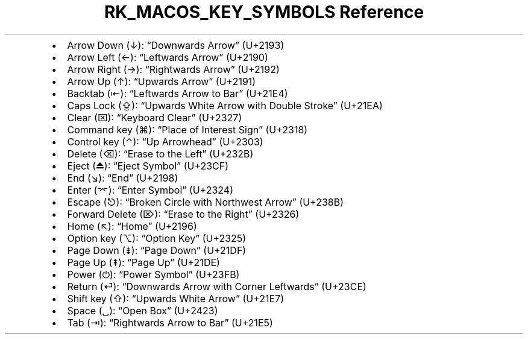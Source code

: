 .\" Automatically generated by Pandoc 3.6.3
.\"
.TH "RK_MACOS_KEY_SYMBOLS Reference" "" "" ""
.IP \[bu] 2
Arrow Down (↓): \[lq]Downwards Arrow\[rq] (U+2193)
.IP \[bu] 2
Arrow Left (←): \[lq]Leftwards Arrow\[rq] (U+2190)
.IP \[bu] 2
Arrow Right (→): \[lq]Rightwards Arrow\[rq] (U+2192)
.IP \[bu] 2
Arrow Up (↑): \[lq]Upwards Arrow\[rq] (U+2191)
.IP \[bu] 2
Backtab (⇤): \[lq]Leftwards Arrow to Bar\[rq] (U+21E4)
.IP \[bu] 2
Caps Lock (⇪): \[lq]Upwards White Arrow with Double Stroke\[rq] (U+21EA)
.IP \[bu] 2
Clear (⌧): \[lq]Keyboard Clear\[rq] (U+2327)
.IP \[bu] 2
Command key (⌘): \[lq]Place of Interest Sign\[rq] (U+2318)
.IP \[bu] 2
Control key (⌃): \[lq]Up Arrowhead\[rq] (U+2303)
.IP \[bu] 2
Delete (⌫): \[lq]Erase to the Left\[rq] (U+232B)
.IP \[bu] 2
Eject (⏏): \[lq]Eject Symbol\[rq] (U+23CF)
.IP \[bu] 2
End (↘): \[lq]End\[rq] (U+2198)
.IP \[bu] 2
Enter (⌤): \[lq]Enter Symbol\[rq] (U+2324)
.IP \[bu] 2
Escape (⎋): \[lq]Broken Circle with Northwest Arrow\[rq] (U+238B)
.IP \[bu] 2
Forward Delete (⌦): \[lq]Erase to the Right\[rq] (U+2326)
.IP \[bu] 2
Home (↖): \[lq]Home\[rq] (U+2196)
.IP \[bu] 2
Option key (⌥): \[lq]Option Key\[rq] (U+2325)
.IP \[bu] 2
Page Down (⇟): \[lq]Page Down\[rq] (U+21DF)
.IP \[bu] 2
Page Up (⇞): \[lq]Page Up\[rq] (U+21DE)
.IP \[bu] 2
Power (⏻): \[lq]Power Symbol\[rq] (U+23FB)
.IP \[bu] 2
Return (⏎): \[lq]Downwards Arrow with Corner Leftwards\[rq] (U+23CE)
.IP \[bu] 2
Shift key (⇧): \[lq]Upwards White Arrow\[rq] (U+21E7)
.IP \[bu] 2
Space (␣): \[lq]Open Box\[rq] (U+2423)
.IP \[bu] 2
Tab (⇥): \[lq]Rightwards Arrow to Bar\[rq] (U+21E5)
